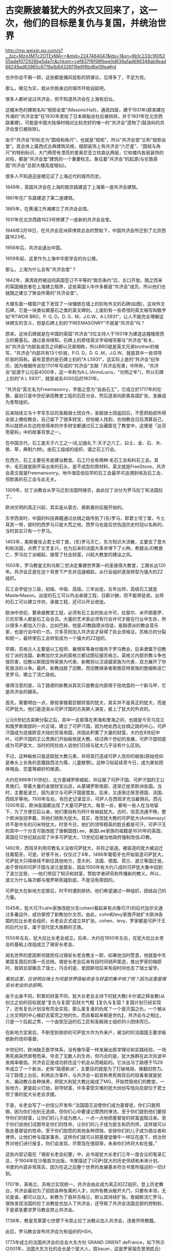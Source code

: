 * 古突厥披着犹大的外衣又回来了，这一次，他们的目标是复仇与复国，并统治世界

http://mp.weixin.qq.com/s?__biz=Mzg3MTc2OTExMA==&mid=2247484047&idx=1&sn=6b1c233c1605255adef072926be5da7c&chksm=cef837f6f98fbee0d636afad696348ab9ead68249ad63965c6719a1b84326f19e6f8bd6e09ea#rd

也许你会不屑一顾，这些都是捕风捉影的阴谋论，见得多了，不足为信。

那么，眼见为实，就从你我身边的城市开始说起吧。

很多人都听说过共济会，但不知道共济会在上海有旧址。

这幢米色的建筑名叫“规矩会堂”(MasonicHall)，通高四层，建于1931年(原来建在外滩的“共济会堂”在1930年卖给了日本邮船会社后被拆除，并于1931年在北京西路重建)，可能是中国大陆保村相对比较完好的唯一的“共济会”遗物了(鼓浪屿的共济会堂已被拆除)。

[[./img/95-0.jpeg]]

[[./img/95-1.jpeg]]

由于“共济会”的标志为“圆规和角尺”，也就是“规矩”，所以“共济会堂”又称“规矩会堂”。其总体上属西式古典建筑风格，细部装饰上有共济会“六芒星”、“圆规与角尺”的特别标识，大门两旁有漂亮的爱奥尼亚立柱直达两层，它和楼内各层装饰的对柱，都是“共济会堂”建筑的一个重要标志，象征着”共济会”的起源(与伦敦英国“共济会”总部大楼高度相似)。

[[./img/95-2.jpeg]]

[[./img/95-3.jpeg]]

很多人不知道这座楼见证了上海近代的城市历史。

1849年，英国共济会在上海的南京路建造了上海第一座共济会建筑。

1861年在广东路建造了第二座建筑。

1865年，在黄浦江外滩建立了共济会会馆。

1931年在北京西路1623号修建了一座新的共济会会堂。

1949年3月18日，在共济会亚洲菲律宾总会的赞助下，中国共济会所迁到了北京西路1623号。

1956年后，共济会退出中国。

1959年起，这里作为上海中华医学会的办公楼。

[[./img/95-4.jpeg]]

[[./img/95-5.jpeg]]

那么，上海为什么会有“共济会堂”？

1842年，满清政府被迫同英国签订不平等的“南京条约”后，五口开放。随之而来的英国殖民者在上海建立租界，这些英国人中许多都是“共济会”成员，所以他们也就随之建立了聚会所需的“共济会堂”。

[[./img/95-6.jpeg]]

大楼东面一楼窗户底下发现了一块镶嵌在墙上的刻有外文的石碑(如图)，这块外文石碑，它是一块类似奠基石之类的英文碑刻。上面刻有一些奇怪的英文缩写和数字如“RTWOR BRO，P. G. D，D. G.. M，J.G.W，A L5931”，让人不能完全理解这块碑文的含义，但是石碑上刻的“FREEMASONRY”不就是“共济会”吗？

[[./img/95-7.jpeg]]

[[./img/95-8.jpeg]]

原来，这块石碑就是在中国的英国“共济会”3位主持人于1931年为建造这幢楼房而立的奠基石。通过查询得知，石碑上的奇怪英文字母缩写都与“共济会”有关，如“共济会”内部各成员之间都以兄弟相称，所以BRO就是英文兄弟brother的缩写，“共济会”内部共有13个阶层，P.G. D，D. G..M，J.G.W，就是其中一些领导阶层的简称。最有意思的是石碑上刻的“A L5931”，这实际上是的“共济会”纪年历，因为根据传说在1701年写成的“共济会”文献「共济会宪章」中所称，“共济会”起源于公元前4000年，这一年称为A.L.(AnnoLucis，"光明之年")，所以石碑上刻的“A L 5931”，就是减去4000后的1931年。

“共济会”英文名为Freemasonry，字面之意为"自由石工"，它成立於1717年的伦敦，最初只是中世纪承揽教堂工程的石匠分会，然后逐渐向欧美各国扩张，发展成为青帮组织。

[[./img/95-9.jpeg]]

后来陆续又与十字军东征的圣殿骑士团合作，圣殿骑士团返回后，不愿把劫掠所得全部上缴给教会，自己留下了很多财宝，但怕被人找到，也怕教会日后清算自己，所以就把从东边抢掠得来的许多财宝都通过石工会藏匿在了教堂中，这便是「达芬奇密码」中的故事背景之一。

在中国古代，石工是天子六工之一(礼记曲礼下:天子之六工，曰土、金、石、木、兽、草，典制六材)。由石工组成的组织，谓之石工行会。

[[./img/95-10.jpeg]]

在西方，石工主要任务是建设教堂。石工行会有两种:毛石工会和料石工会。其中，毛石就是刚开采出来的石头，是不成型的原材料，英文就是FreeStone，共济会英文就是Freemansonry。地中海亚伯拉罕的石工会最早可追溯到埃及石工会，但欧美的石工会与此无关。

1309年，拉丁派教会从罗马迁到法国阿维农，由此拉丁派分为罗马拉丁和法国拉丁。

欧洲文明的真正兴起，其实是从蒙古、奥斯曼的征服开始的。

东学西渐时，中国的科技典籍通过丝绸之路传到了(东)罗马，即君士坦丁堡，今土耳其一带，彼时的西罗马只是大荒之地，西罗马也是后世伪造历史时冠以名称的，当时其实只有一个罗马。

1453年，奥斯曼攻占君士坦丁堡，(东)罗马灭亡，东方知识大流散，主要去了意大利和法国，点燃了文艺复兴，也为后来的法国大革命埋下了火种。希腊派JD教衰亡，罗马拉丁派崛起，接管了社会财富，兴起大教堂的建设之风。

1503年，罗马教皇尤利乌斯二世决定重建世界第一的圣彼得大教堂，工期长达120年。共济会正是在这个背景下产生并迅速崛起，从行会组织逐渐转型为强大的ZZ组织。

石工会学徒分三级，初级、中级、高级。三年出徒，五年出师，高级石工就是MasterMason。出徒的石工可以外出承接工程，日薪计酬，但不能带徒弟。出师的石工可以建立作坊，承接工程，还可以开业收徒。

欧洲中世纪，要承接教堂工程，必须有石工会的执业许可，拉斐尔、米开朗基罗、贝尼尼等人都是石工会会员。大量的艺术家必须有行会许可才能在行业中生存，所以很多人都加入行会，比如巴赫，他是JD教路德派信徒，是路德派的教会音乐家，也是行会中的一员。贝多芬则加入共济会才获得了执业资格证。苏格兰的分裂和统一，最终使石工会转型成为一个强大的ZZ组织。

早期，苏格兰人主要是以工程师、雇佣军等身份服务于罗马教会，后来隶属于旧教拉丁派的法国、新教加尔文派的英格兰都试图征服苏格兰。英格兰内部宗教斗争也很厉害，旧教以斯图亚特家族为代表，新教则以汉诺威家族为代表，双方展开了你死我活的斗争。最终，新教战胜了旧教，而旧教继承者斯图亚特家族的詹姆斯逃亡至罗马，建立了流亡政权。

值得注意的是，马丁路德的新教派其实只是教会内部用于抢地盘的一个新马甲，它是共济会的嫡系。

首先，需要明白一点，那些掌握着巨额财富的犹大，其实并不是真正的犹大，而是可萨犹大。他们是逐渐从可萨汗国的古突厥人演变，披上了犹大的外衣的。

公元6世纪古突厥分裂之后，其中一支部落在黑海和里海之间，也就是今天乌克兰和俄罗斯南部的一片区域，建立了可萨汗国，因为地处西北丝绸之路的中心，可萨汗国成为连接欧亚大陆的贸易帝国，并因此积累了大量的财富。大约在8世纪中叶，可萨汗国的王公贵族们开始皈依犹大教，经过两个世纪的发展，可萨汗国彻底成为可萨犹大，当时的阿拉伯人说他们已经与犹大几乎没有什么区别。

不过，这种皈依只是选取犹大教元素，并将其打造成可萨人信仰的皈依(原始信仰是奉头上长角的恶魔路西法为尊，儿童献祭)。这种习俗延续至今日，成为某些团体喝血、恋童等癖好的根源。

大约在996年(10世纪)，北方基辅罗斯崛起，并征服了可萨汗国。可萨汗国的王公贵族们，带着大量的金银财宝出逃，从基辅罗斯南部，逐渐迁徙至欧洲各国。当时，主要是波兰，因为波兰与可萨汗国是盟友。后来，又逐渐迁居至德国、法国、西班牙等地。1100年左右，有历史记录显示，可萨人在西班牙充当雇佣兵。西元1200年前，欧洲各国都出现了大量可萨犹大。每至一处，都有一些人在当地留下，为了方便日后认亲，他们便自称为阿什肯纳兹犹大。古时，信息流通不畅，整个欧洲张冠李戴，将他们统称为犹大。其实，改信犹大教的可萨犹大(Ashkenazy)并不是中东的闪米特犹大。时至今日，他们的领导精英的姓氏都是可汗。可萨汗王的其中一个分支可能改姓了唐朝国姓Lee，美国Lee家族的祖籍是1630年的英国，英国在12世纪就出现了许多可萨犹大，13世纪后被当地政府强制改信JD教。

1492年，西班牙利用宗教名义没收可萨犹大，并将之驱逐。被驱逐的犹大被迫迁往葡萄牙。可是，好景不长，仅仅过了4年，1496年葡萄牙也开始驱逐可萨犹大。可萨犹大只得继续不断往其他地方，意大利、法国、德国、荷兰、波兰等国迁徙。由于曾经的可萨汗国与波兰是盟友，因此1550年有大约八成的可萨犹大集中回到了波兰定居，-﻿-﻿-他们带回了知识和财富，赞助学者研究和传播新的教义。所以，波兰为什么每次都与俄罗斯死磕到底，不是没有原因的。

可萨犹大在新地方定居后，时不时遭到排挤。他们希望通过一种组织，团结自己的力量。

1545年，犹大可汗cahn家族改姓分支cohen(看起来有点像可汗)的后代加尔文通过多番运作，成功掌控了新教加尔文宗。由此，cohn和levy家族开始扩大欧洲各国的拉比长老会组织，长老会正式成立并扩张。cohen、levy、罗家都是可萨汗王的后代分支，属于现代犹大族群的王族。

1550年左右，犹大拉比长老会成立。后来，大约在1850年左右，在犹大拉比长老会的基础上改组成立了锡安长老会。

闻名世界的爱因斯坦就担任过锡安长老会教主一职，如果他当时愿意，他就是中东某国复国后的第一任总统。锡安长老会后来有段时间销声匿迹，推出罗家的梅耶时，就把总部搬去了瑞士。巧合的是，爱因斯坦后来有段时间也去了瑞士留学。

/看到这里，应该明白瑞士为何是世界隐秘资金与财富的集中地了吧？因为这里是锡安长老会的总部啊。/

由于出身不同，积累的财富不同，犹大长老会主持下的犹大教(卡尔谓之拜金教)从创立之初的目标就是“复仇与复国”且财大气粗【复仇与复国？复国计划已经实现了，还有复仇计划没有完全实现，那么是复谁的仇呢？一个是灭国之仇，一个被从上古文明的中心被赶去蛮荒之地的仇，而且看起来都是世仇】，共济会与之相比，只是一个后起之秀，一个由受压迫的石工匠和圣殿骑士组织的小团体而已。

在新地方定居后，不断受到排挤的可萨犹大作为外来户，被当时的法国国王要求皈依新的信仰基督。

[[./img/95-11.jpeg]]

中世纪时，欧洲缺乏医学体系，没有像华夏一样发展出医学理论和实践经验，一场黑死病突然席卷而来，夺去了无数人的生命，但巧合的是，犹大族群在此次风波中发病率极低。共济会正是成功抓住这个机会从而崛起的。它派出马丁路德于1529年成立了一个新派，史称“路德新派”，主要目的就是为了打破格局、推翻旧势力。马丁路德上台后，利用此次事件，与共济会一起宣称黑死病背后的投毒者就是犹大，煽动教众各种抹黑，把犹大和犹大教比喻成了MG，开始焚毁他们的教堂。一些地方，更是趁火打劫，掠夺财富，许多蒙受灾难的犹大纷纷写信向总部位于君士坦丁堡的犹大长老会求援。

于是，长老会写了一封信公开发布:“法国国王迫使你们成为基督徒，你们只能照做，因为你们也别无选择，但你们心中要谨记摩西的律法。至于你们提到他们要掠夺你们的财富，让你们的儿子成为商人，一点一点地把基督徒的财富盗取过来。至于你们说他们试图夺走你们的性命，让你们的儿子成为医生和药剂师，这样就可以取走基督徒的性命。至于你们抱怨的其他各种烦恼，安排你们的儿子成为倡议者和律师，让他们参与国家事务，这样你们就可以把基督徒像牛一样压在底下，统治世界对他们进行报复。你们会发现，尽管现在很屈辱，未来你们终将大权在握。”

这些内容记载在「锡安长老会纪要」中，此书是犹大长老们三年一度会议的笔录汇总，于1904年在沙俄首次出版，书里描述了(可萨)犹大的历史伟绩和未来计划。书里的内容非常真实，因为在这之后整个世界的发展基本符合书里所描述的一切计划。

1707年，英格兰、苏格兰实现统一，共济会由此成为真正的ZZ组织，登上历史舞台。共济会最初为了招揽各种急需的人才，向所有教派敞开大门，只要有本领，无论是谁，都可以加入。新教为了吞并苏格兰，默认其持续扩张。詹姆斯流亡罗马，很快发现法国的拉丁派教徒也加入了共济会，还夺取了共济会法国总部的控制权，于是紧急要求罗马教会禁止共济会。

1738年，教皇克莱蒙七世便下令禁止拉丁派教众加入共济会，违者开除教籍。

此后，罗马教会宣布共济会为有组织的HSH。

1773年成立的法国共济会的总会大东方社 GRAND ORIENT deFrance，如下所示(2001年，法国大东方社的会长是个犹大人，姓bauer，这是罗家祖先曾用姓氏)

[[./img/95-12.jpeg]]

1983年，罗马教会颁布的纪律处分条例重申罗马拉丁派教徒不得加入共济会。

上文说到罗马教会将共济会宣布为HSH组织后，禁止拉丁派教徒加入共济会，但是，这并不影响共济会的发展壮大。

共济会在法国发展势头很猛，吸纳了拉丁派和新教国家的许多会众，成为了新教加尔文派的工具，并具有情报收集功能。而后，英法两国各自派遣国内的共济会至北美，成立北美分部，互相争夺美洲。由此，华S顿等人也加入了共济会。米利坚的国会大厦就是承揽大量工程的共济会建设的。

[[./img/95-13.jpeg]]

法国共济会的山主是拿破仑。那时，犹大在各国不受待见，类似“贱民”，有许多从业限制，比如不能参军、不能涉足银行业，但拿破仑为了获得他们的支持，就下令对其平等对待，越来越多的人支持拿破仑，并且加入石工会取得执业资格，共济会势力由此不断壮大。

法国1789年「人权宣言」上方有共济会的三角金字塔、光明会的全视之眼和光照效果

[[./img/95-14.jpeg]]

拿破仑是西方第一个看到坤舆万国海图的元首，当时接触到东方知识的他非常震惊。后来，就发动法国共济会，与不谋而合的英国共济会一起，为打破罗马教会的神权束缚，增强自己掌握的权柄，开始了长达数百年的西方伪史制造计划。

何新曾说:西方伪史的系统制造和传播与共济会有关。

他当然不是信口开河，而是他的私人藏书中就有美国共济会内部读物「共济会世界历史」。此书煌煌七大卷，金碧辉煌，里面有共济会观点的世界历史五千年。当然，这些历史全部是根据来历不明的神话传说和犹太人版「圣经」所制作。此书美国共济会19世纪出版。

[[./img/95-15.jpeg]]

[[./img/95-16.jpeg]]

大家可以查阅到的公开伪世界历史读物，则有1717年英国共济会爵士安德森写作的「共济会大宪章」，里面有从巴比伦、埃及到18世纪的共济会建筑师历史五千年。

对比可以发现，现在西方主流世界历史观点基本出自共济会的世界历史观点，以上可以说就是现在伪版世界历史体系的编制大纲和基础。当共济会制作这个世界历史时，什么巴比伦、两河文明、埃及纸草、中东古文明等等，都还没有“被发现”。那个神奇破解埃及古象形文字的天才少年商博良也还没有出生。

进一步研究欧洲历史会发现，共济会拟制的系统假历史也不是最古老的版本。更古老的版本出现在文艺复兴以后的意大利天主教教廷，系统制造于伊比利亚半岛的耶稣会修道院和神圣罗马帝国的教会大学系统。而最早向中国人传播推介西方伪造版世界历史的，则正是来华的耶稣会士，利玛窦，汤若望，南怀仁等等。因此，西方伪史是一个学术问题，更是一个宗教问题。

现在明白为什么伪史传教士要设立宗教法庭和异端裁判所了吧？

伪埃及学为什么是共济会意识形态的核心？因为，圣经旧约中犹大迁徙历史始于出埃及记。那个共济会的全能独眼“荷鲁斯之眼”，也是来自埃及，据说既象征撒旦也象征太阳神。在共济会伪史中，伪埃及学是伪希腊罗马学的根据。

马丁·贝尔纳著有「黑色雅典娜」一书(译者:郝田虎程英，南京大学出版社，2020版)，书中揭露共济会人士与玫瑰十字会成员在文艺复兴和启蒙运动以来，营造了关于埃及和希腊的诸多伪历史的神话。伪造历史还有个原因，是因为共济会会员把自己视为柏拉图理想国城邦的卫士及埃及祭司的继任者。

[[./img/95-17.jpeg]]

说到犹大和共济会、长老会，就必须要提一下大名鼎鼎的罗家。与沙逊家族一样，罗家也是可萨犹大的一支，与cohen家族、levy家族一样，都是可汗家后裔血脉，王族遗脉。

[[./img/95-18.jpeg]]

可萨犹大听从君士坦丁堡长老会的建议，凭借原先在可萨汗国积累的财富，迅速在欧洲建立了一个拥有财富和广泛影响力的金融资本帝国。罗家便是其中翘楚。罗家的发迹是从梅耶开始的。而梅耶的五个儿子则成为欧洲五大城市里的强大银行家，很快掌控了整个欧洲的金融权力。掌握了金融资本权的可萨犹大将把他们赶出领地的基辅罗斯人视为世仇，所以不断动用自己的金融力量扶植各种代理人，例如拿破仑和画家，来与俄国对抗(这也是西方列强总把俄罗斯视为威胁的主要原因之一)。

当然，他们也牢牢记得自己是被迫信耶稣的。于是，1776年，代表长老会的罗家找到了耶稣会养大的孤儿亚当·韦斯豪普特，并交给他君士坦丁堡的古代信件，让他依照君士坦丁堡犹大长老会信件的思想，撰写一份光明会章程，并由此组建了光明会。之后，光明会不断渗透共济会、耶稣会，逐渐控制了精英阶层。

1789年-1816年，法国资产阶级革命和拿破仑战争时期，可萨犹大扶持拿破仑登上法国共济会的教主大位，又赞助他推翻波旁王朝，荣登大宝，进行资本主义改革，建立资本主义法国，取消JD教免税特权，并解放所有的可萨犹大，给予平等国民待遇。拿破仑横扫欧洲，在欧洲各国推行资本主义改革，解散了德国容克贵族掌控的条顿骑士团，促使瑞士成立中立国，成为欧洲金融中心。因为连年战争，法国背负巨额战争贷款，是当时国民生产总值的数倍，以罗家为首的可萨犹大长老会家族却因滑铁卢战役的提前知情权，低吸高抛，获得了英法两国的大量国债，积累的财富得到一次巨大飞跃。1780-1850年之间，拥有巨额财富的可萨犹大实现跨国联姻与结盟。拿破仑通过战争，解放了欧洲各国的可萨犹大，结束了犹大社区半封闭的生活状态，不少可萨犹大因此得以逐渐脱离原长老会的控制而不断融入欧洲各国。

1850年左右，犹大长老会更名为锡安长老会。1841年，Q吉尔的叔公和伦敦警长可萨犹大MosesHaimMontefiore研究原始复国主义教义，既然是复国，那么就要建立Zion(天国)，因此将原长老会改名为锡安(zion)长老会，每三年举行一次长老会议，形成锡安长老会纪要，纪要里特别说明为了保持对自己族群的掌控力，要适当地树立反面的运动来保持一定的压力，以增强向心力和凝聚力。

1903年，俄罗斯报刊Znamya出版了删节的「锡安长老议定书」(或译「锡安长老会纪要」)。1905年，俄罗斯神父谢尔盖•尼鲁斯(SergeiAleksandrovich Nilus)在他的书中全文刊登了「锡安长老议定书」。

[[./img/95-19.jpeg]]

「锡安长老会纪要」是抄袭18世纪末光明会的计划和扩编而成的。法国大革命是可萨犹大幕后借助光明会的“进步”思想如M主，自由，资本主义等，发动共济会成员而进行大革命一次计划行动。他们利用光明会的思想和教义渗透和控制共济会，利用共济会达成自己的目的，-﻿-﻿-瓦解王权，......实现国际资本主义，在某种程度上统御全球。

1905年的这本书的第一次曝光应该是因为犹太长老会内部泄露出去，因为在1897年第一届犹太复国主义大会，锡安会因此吸收犹太复国主义大会的领导层进入锡安长老会成员，这些人并没有经过锡安会的严格考核。1920年的再次发行曝光，有可能是锡安长老会准备利用反犹运动来推动第二次世界大战洗劫财富，以及达成他们的另一目的:犹大复国。

根据中国政法大学博导秦晖的夫人、俄罗斯和东欧问题专家金雁的研究，1907年起共济会就在俄国致力于推翻沙皇政权、建立“民主”制度的目标，1916年共济会吸收了很多自由主义和民主派政党的上层人物、高级军官，王室成员，并召开秘密会议讨论发动军事政变，拦截沙皇专列将其扣留，甚至有人提出处死沙皇。

临时政府总理克伦斯基就是共济会领导机构最高会议的书记，其内阁里90%成员都来自于共济会的推荐名单。

光明照亮共济会和沙俄双头鹰:代表犹太光明会的行动-﻿-﻿-苏维埃十月革命

[[./img/95-20.jpeg]]

上帝之眼，NC符号和六芒星，代表犹太光明会的行动: 二战和犹大复国

[[./img/95-21.jpeg]]

1917年底，俄国发生了叛变，沙皇尼古拉二世被迫退位，次年被杀。教科书和历史著作告诉我们，末代沙皇是个“暴君”，暗示他“死有余辜”。然而，过了将近一个世纪后的2000年，俄国东正教会将殒命的沙皇全家追封为殉教圣徒，2008年俄最高法院还正式为尼古拉二世平反，宣布他们是受害者。结合种种史料和文献来看，二月革命是由共济会发动，已是一个不争的事实。

[[./img/95-22.jpeg]]

1917年，流亡海外的白俄人士将「锡安长老会纪要」传播至欧洲各地，由于该书准确的前瞻性，立刻风靡一时，成为犹大支持俄国革命的历史证据。

实际上，从右翼理论家阐述公开共济会阴谋理论之日起，便同时提出了犹大阴谋理论。

法国天主教神父奥古斯丁•巴吕埃尔(Abbé AugustinBarruel)1797年出版的「回忆录，示例说明雅各宾主义的历史」一书，就以极其丰富的事例说明共济会是“法国大革命”背后的推手。1806年，巴吕埃尔以信件形式再次发表新作「巴吕埃尔流亡归来未发表的信件」，明确将犹大与共济会、光明会结合起来，认为该三者是同一个团体。

1840年以前，华夏商帮的财富积累速度是远胜于犹大财阀的，加之国库相对充盈(与海外诸国相比)，这引起了犹大财阀的垂涎与觊觎。可以说，清朝的灭亡，是罗家为首的可萨犹大财阀以列强为白手套对华夏朝廷、商帮、百姓发动的一次全方位的大洗劫。

二战结束时，共济会势力空前膨胀。犹大财富伙同盎撒资本洗劫了各国巨额财富，并通过战争贷款方式让多国抵押未来税收、背上沉重债务，一还就是好几十年。

德国两次世界大战都战败，承担赔款上万亿，前前后后还了100多年，还在还款的路上飞奔。

英国政府于2015年3月9日还清了第一次世界大战期间所欠下的债务，总额高达19亿英镑(约合179亿元人民币)。而二战期间所欠的高额债务，直到2006年12月29日才得以还清，总共还了60多年。

苏联解体26年之后，俄罗斯终于宣布还清了苏联时期遗留下来的最后一笔外债，-﻿-﻿-向波黑支付了最后一笔继承自苏联时期的未偿还债务1.252亿美元，至此，俄罗斯已经清偿所有苏联遗留下的966亿美元外债。

......

迄今为止，现在的犹大已经渐渐脱离了血统与信仰的范畴，而是一个汇集世界财富与权贵精英的俱乐部。只要有人混得风生水起，达到一定的级别，自然而然就会有人来拉你入会，想方设法给你一个身份，甚至是联姻。这就等于把全天下最有权势和财富的人都聚集起来，筑巢引凤，不断补充强大的新鲜血液，以便让自己变得愈来愈强。进圈之人非富即贵，还得纳投名状，就像去参加了安徒生的童话舞会，穿上那双小红鞋翩翩起舞，却永远停不下来。

